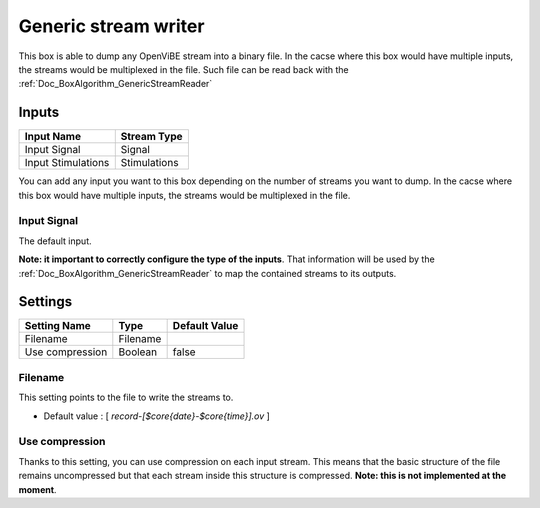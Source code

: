 .. _Doc_BoxAlgorithm_GenericStreamWriter:

Generic stream writer
=====================


.. image:: images/Doc_BoxAlgorithm_GenericStreamWriter.png

This box is able to dump any OpenViBE stream into a binary file. In the cacse where this box
would have multiple inputs, the streams would be multiplexed in the file. Such file can
be read back with the :ref:`Doc_BoxAlgorithm_GenericStreamReader`

Inputs
------

.. csv-table::
   :header: "Input Name", "Stream Type"

   "Input Signal", "Signal"
   "Input Stimulations", "Stimulations"

You can add any input you want to this box depending on the number of streams you want to dump.
In the cacse where this box would have multiple inputs, the streams would be multiplexed in the file.

Input Signal
~~~~~~~~~~~~

The default input.

**Note: it important to correctly configure the type of the inputs**. That information will be
used by the :ref:`Doc_BoxAlgorithm_GenericStreamReader` to map the contained streams to its outputs.

.. _Doc_BoxAlgorithm_GenericStreamWriter_Settings:

Settings
--------

.. csv-table::
   :header: "Setting Name", "Type", "Default Value"

   "Filename", "Filename", ""
   "Use compression", "Boolean", "false"

Filename
~~~~~~~~

This setting points to the file to write the streams to.


- Default value : [ *record-[$core{date}-$core{time}].ov* ]


Use compression
~~~~~~~~~~~~~~~

Thanks to this setting, you can use compression on each input stream. This means that the basic
structure of the file remains uncompressed but that each stream inside this structure is compressed.
**Note: this is not implemented at the moment**.

